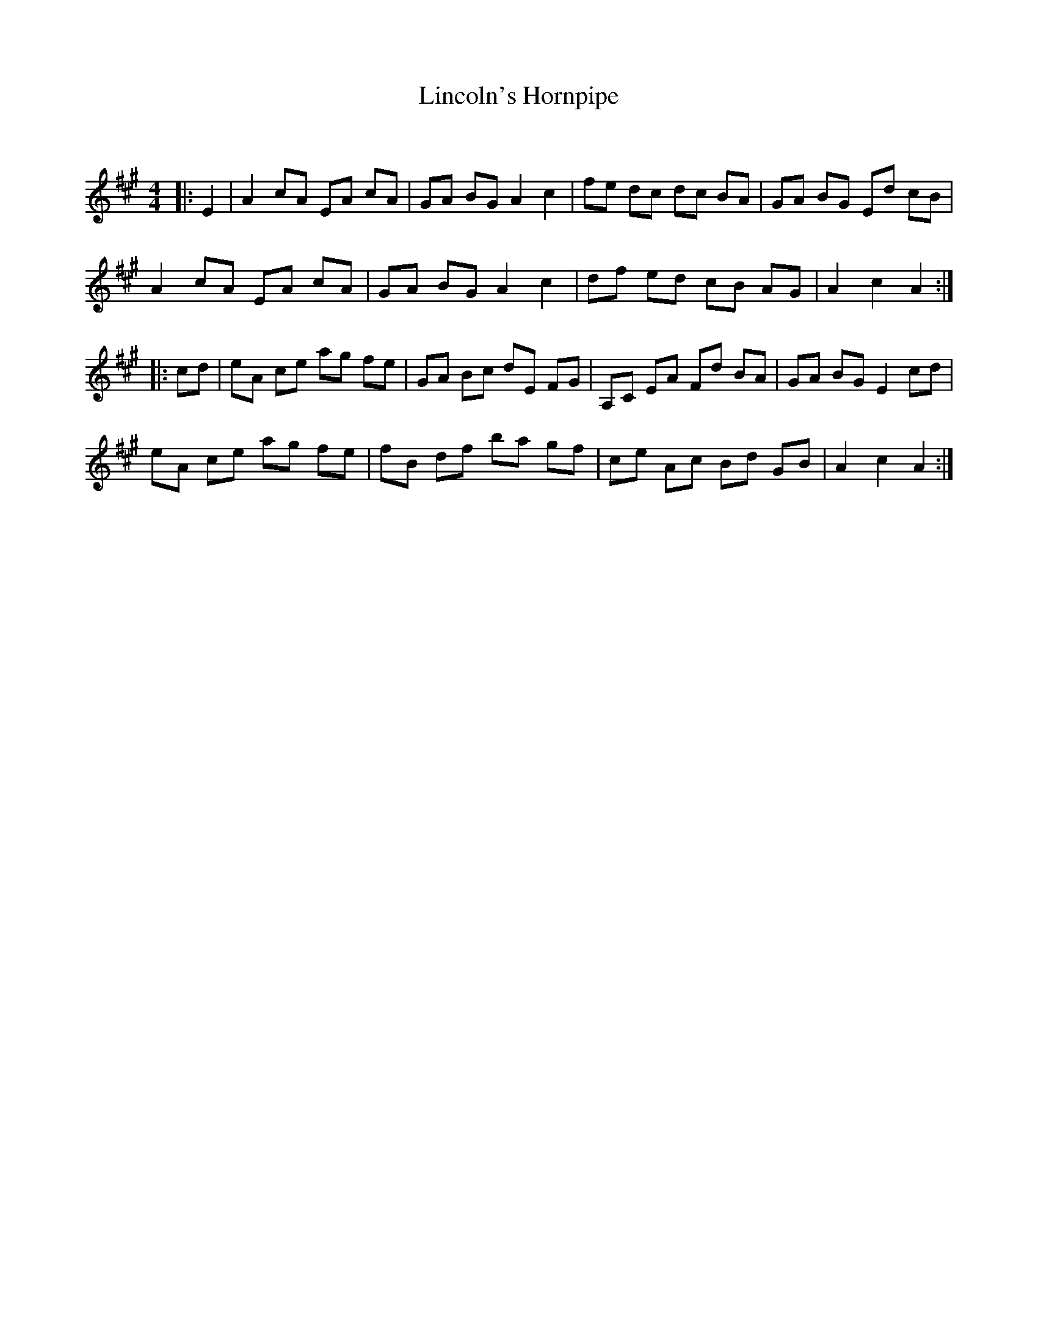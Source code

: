 X:1
T: Lincoln's Hornpipe
C:
R:Reel
Q: 232
K:A
M:4/4
L:1/8
|:E2|A2 cA EA cA|GA BG A2 c2|fe dc dc BA|GA BG Ed cB|
A2 cA EA cA|GA BG A2 c2|df ed cB AG|A2 c2 A2:|
|:cd|eA ce ag fe|GA Bc dE FG|A,C EA Fd BA|GA BG E2 cd|
eA ce ag fe|fB df ba gf|ce Ac Bd GB|A2 c2 A2:|
